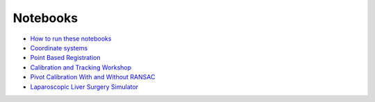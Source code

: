 .. _Notebooks:

Notebooks
=========

* `How to run these notebooks <notebooks/running_notebooks.html>`_
* `Coordinate systems <notebooks/coordinate_systems.html>`_
* `Point Based Registration <notebooks/point_based_registration.html>`_
* `Calibration and Tracking Workshop <calibration_and_tracking.html>`_
* `Pivot Calibration With and Without RANSAC <notebooks/RANSAC.html>`_
* `Laparoscopic Liver Surgery Simulator <notebooks/lap_liver_sim.html>`_
